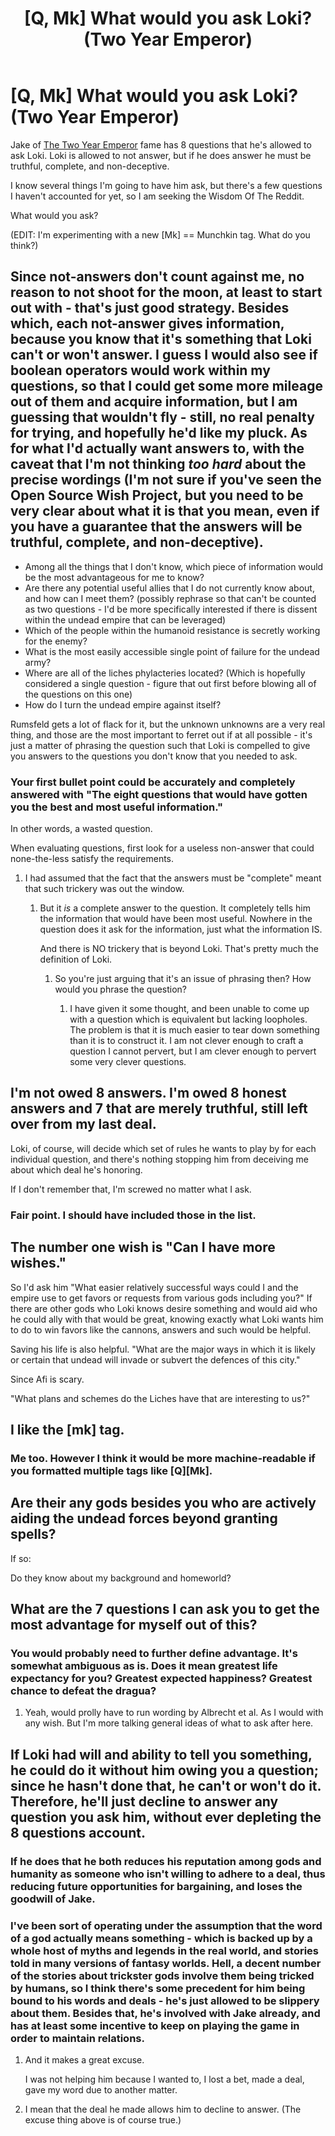#+TITLE: [Q, Mk] What would you ask Loki? (Two Year Emperor)

* [Q, Mk] What would you ask Loki? (Two Year Emperor)
:PROPERTIES:
:Author: eaglejarl
:Score: 9
:DateUnix: 1406149236.0
:DateShort: 2014-Jul-24
:END:
Jake of [[https://www.fanfiction.net/s/9669819/1/The-Two-Year-Emperor][The Two Year Emperor]] fame has 8 questions that he's allowed to ask Loki. Loki is allowed to not answer, but if he does answer he must be truthful, complete, and non-deceptive.

I know several things I'm going to have him ask, but there's a few questions I haven't accounted for yet, so I am seeking the Wisdom Of The Reddit.

What would you ask?

(EDIT: I'm experimenting with a new [Mk] == Munchkin tag. What do you think?)


** Since not-answers don't count against me, no reason to not shoot for the moon, at least to start out with - that's just good strategy. Besides which, each not-answer gives information, because you know that it's something that Loki can't or won't answer. I guess I would also see if boolean operators would work within my questions, so that I could get some more mileage out of them and acquire information, but I am guessing that wouldn't fly - still, no real penalty for trying, and hopefully he'd like my pluck. As for what I'd actually want answers to, with the caveat that I'm not thinking /too hard/ about the precise wordings (I'm not sure if you've seen the Open Source Wish Project, but you need to be very clear about what it is that you mean, even if you have a guarantee that the answers will be truthful, complete, and non-deceptive).

- Among all the things that I don't know, which piece of information would be the most advantageous for me to know?
- Are there any potential useful allies that I do not currently know about, and how can I meet them? (possibly rephrase so that can't be counted as two questions - I'd be more specifically interested if there is dissent within the undead empire that can be leveraged)
- Which of the people within the humanoid resistance is secretly working for the enemy?
- What is the most easily accessible single point of failure for the undead army?
- Where are all of the liches phylacteries located? (Which is hopefully considered a single question - figure that out first before blowing all of the questions on this one)
- How do I turn the undead empire against itself?

Rumsfeld gets a lot of flack for it, but the unknown unknowns are a very real thing, and those are the most important to ferret out if at all possible - it's just a matter of phrasing the question such that Loki is compelled to give you answers to the questions you don't know that you needed to ask.
:PROPERTIES:
:Author: alexanderwales
:Score: 6
:DateUnix: 1406151056.0
:DateShort: 2014-Jul-24
:END:

*** Your first bullet point could be accurately and completely answered with "The eight questions that would have gotten you the best and most useful information."

In other words, a wasted question.

When evaluating questions, first look for a useless non-answer that could none-the-less satisfy the requirements.
:PROPERTIES:
:Author: failed_novelty
:Score: 1
:DateUnix: 1406235022.0
:DateShort: 2014-Jul-25
:END:

**** I had assumed that the fact that the answers must be "complete" meant that such trickery was out the window.
:PROPERTIES:
:Author: alexanderwales
:Score: 1
:DateUnix: 1406235574.0
:DateShort: 2014-Jul-25
:END:

***** But it /is/ a complete answer to the question. It completely tells him the information that would have been most useful. Nowhere in the question does it ask for the information, just what the information IS.

And there is NO trickery that is beyond Loki. That's pretty much the definition of Loki.
:PROPERTIES:
:Author: failed_novelty
:Score: 1
:DateUnix: 1406235912.0
:DateShort: 2014-Jul-25
:END:

****** So you're just arguing that it's an issue of phrasing then? How would you phrase the question?
:PROPERTIES:
:Author: alexanderwales
:Score: 1
:DateUnix: 1406238122.0
:DateShort: 2014-Jul-25
:END:

******* I have given it some thought, and been unable to come up with a question which is equivalent but lacking loopholes. The problem is that it is much easier to tear down something than it is to construct it. I am not clever enough to craft a question I cannot pervert, but I am clever enough to pervert some very clever questions.
:PROPERTIES:
:Author: failed_novelty
:Score: 1
:DateUnix: 1406324184.0
:DateShort: 2014-Jul-26
:END:


** I'm not owed 8 answers. I'm owed 8 honest answers and 7 that are merely truthful, still left over from my last deal.

Loki, of course, will decide which set of rules he wants to play by for each individual question, and there's nothing stopping him from deceiving me about which deal he's honoring.

If I don't remember that, I'm screwed no matter what I ask.
:PROPERTIES:
:Author: Anakiri
:Score: 3
:DateUnix: 1406159770.0
:DateShort: 2014-Jul-24
:END:

*** Fair point. I should have included those in the list.
:PROPERTIES:
:Author: eaglejarl
:Score: 1
:DateUnix: 1406160952.0
:DateShort: 2014-Jul-24
:END:


** The number one wish is "Can I have more wishes."

So I'd ask him "What easier relatively successful ways could I and the empire use to get favors or requests from various gods including you?" If there are other gods who Loki knows desire something and would aid who he could ally with that would be great, knowing exactly what Loki wants him to do to win favors like the cannons, answers and such would be helpful.

Saving his life is also helpful. "What are the major ways in which it is likely or certain that undead will invade or subvert the defences of this city."

Since Afi is scary.

"What plans and schemes do the Liches have that are interesting to us?"
:PROPERTIES:
:Author: Nepene
:Score: 3
:DateUnix: 1406158874.0
:DateShort: 2014-Jul-24
:END:


** I like the [mk] tag.
:PROPERTIES:
:Author: Empiricist_or_not
:Score: 3
:DateUnix: 1406175176.0
:DateShort: 2014-Jul-24
:END:

*** Me too. However I think it would be more machine-readable if you formatted multiple tags like [Q][Mk].
:PROPERTIES:
:Author: DeliaEris
:Score: 2
:DateUnix: 1406178818.0
:DateShort: 2014-Jul-24
:END:


** Are their any gods besides you who are actively aiding the undead forces beyond granting spells?

If so:

Do they know about my background and homeworld?
:PROPERTIES:
:Author: clawclawbite
:Score: 2
:DateUnix: 1406179595.0
:DateShort: 2014-Jul-24
:END:


** What are the 7 questions I can ask you to get the most advantage for myself out of this?
:PROPERTIES:
:Author: drageuth2
:Score: 2
:DateUnix: 1406297839.0
:DateShort: 2014-Jul-25
:END:

*** You would probably need to further define advantage. It's somewhat ambiguous as is. Does it mean greatest life expectancy for you? Greatest expected happiness? Greatest chance to defeat the dragua?
:PROPERTIES:
:Author: Zephyr1011
:Score: 2
:DateUnix: 1406331446.0
:DateShort: 2014-Jul-26
:END:

**** Yeah, would prolly have to run wording by Albrecht et al. As I would with any wish. But I'm more talking general ideas of what to ask after here.
:PROPERTIES:
:Author: drageuth2
:Score: 1
:DateUnix: 1406332748.0
:DateShort: 2014-Jul-26
:END:


** If Loki had will and ability to tell you something, he could do it without him owing you a question; since he hasn't done that, he can't or won't do it. Therefore, he'll just decline to answer any question you ask him, without ever depleting the 8 questions account.
:PROPERTIES:
:Author: Gurkenglas
:Score: 1
:DateUnix: 1406201494.0
:DateShort: 2014-Jul-24
:END:

*** If he does that he both reduces his reputation among gods and humanity as someone who isn't willing to adhere to a deal, thus reducing future opportunities for bargaining, and loses the goodwill of Jake.
:PROPERTIES:
:Author: Nepene
:Score: 2
:DateUnix: 1406249379.0
:DateShort: 2014-Jul-25
:END:


*** I've been sort of operating under the assumption that the word of a god actually means something - which is backed up by a whole host of myths and legends in the real world, and stories told in many versions of fantasy worlds. Hell, a decent number of the stories about trickster gods involve them being tricked by humans, so I think there's some precedent for him being bound to his words and deals - he's just allowed to be slippery about them. Besides that, he's involved with Jake already, and has at least some incentive to keep on playing the game in order to maintain relations.
:PROPERTIES:
:Author: alexanderwales
:Score: 1
:DateUnix: 1406213494.0
:DateShort: 2014-Jul-24
:END:

**** And it makes a great excuse.

I was not helping him because I wanted to, I lost a bet, made a deal, gave my word due to another matter.
:PROPERTIES:
:Author: clawclawbite
:Score: 2
:DateUnix: 1406240859.0
:DateShort: 2014-Jul-25
:END:


**** I mean that the deal he made allows him to decline to answer. (The excuse thing above is of course true.)
:PROPERTIES:
:Author: Gurkenglas
:Score: 1
:DateUnix: 1406286553.0
:DateShort: 2014-Jul-25
:END:

